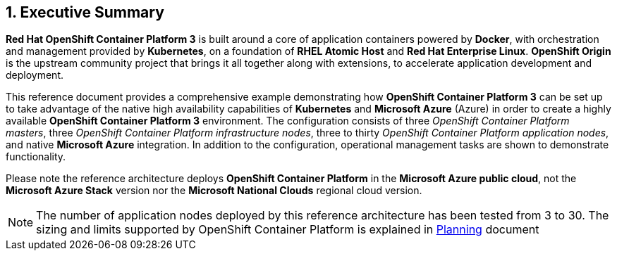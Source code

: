 :numbered:

== Executive Summary

*Red Hat OpenShift Container Platform 3* is built around a core of application containers powered by
*Docker*, with orchestration and management provided by *Kubernetes*, on a foundation
of *RHEL Atomic Host* and *Red Hat Enterprise Linux*. *OpenShift Origin* is the upstream community
project that brings it all together along with extensions, to accelerate
application development and deployment.

This reference document provides a comprehensive example demonstrating how
*OpenShift Container Platform 3* can be set up to take advantage of the native high availability
capabilities of *Kubernetes* and *Microsoft Azure* (Azure) in order to create a highly
available *OpenShift Container Platform 3* environment. The configuration consists of three _OpenShift Container Platform
 masters_, three _OpenShift Container Platform infrastructure nodes_, three to thirty _OpenShift Container Platform application nodes_,
and native *Microsoft Azure* integration. In addition to the configuration, operational management tasks are shown to demonstrate functionality.

Please note the reference architecture deploys *OpenShift Container Platform* in the *Microsoft Azure public cloud*, not the *Microsoft Azure Stack* version nor the *Microsoft National Clouds* regional cloud version.

NOTE: The number of application nodes deployed by this reference architecture has been tested from 3 to 30. The sizing and limits supported by OpenShift Container Platform is explained in https://docs.openshift.com/container-platform/3.5/install_config/install/planning.html#sizing[Planning] document

// vim: set syntax=asciidoc:
